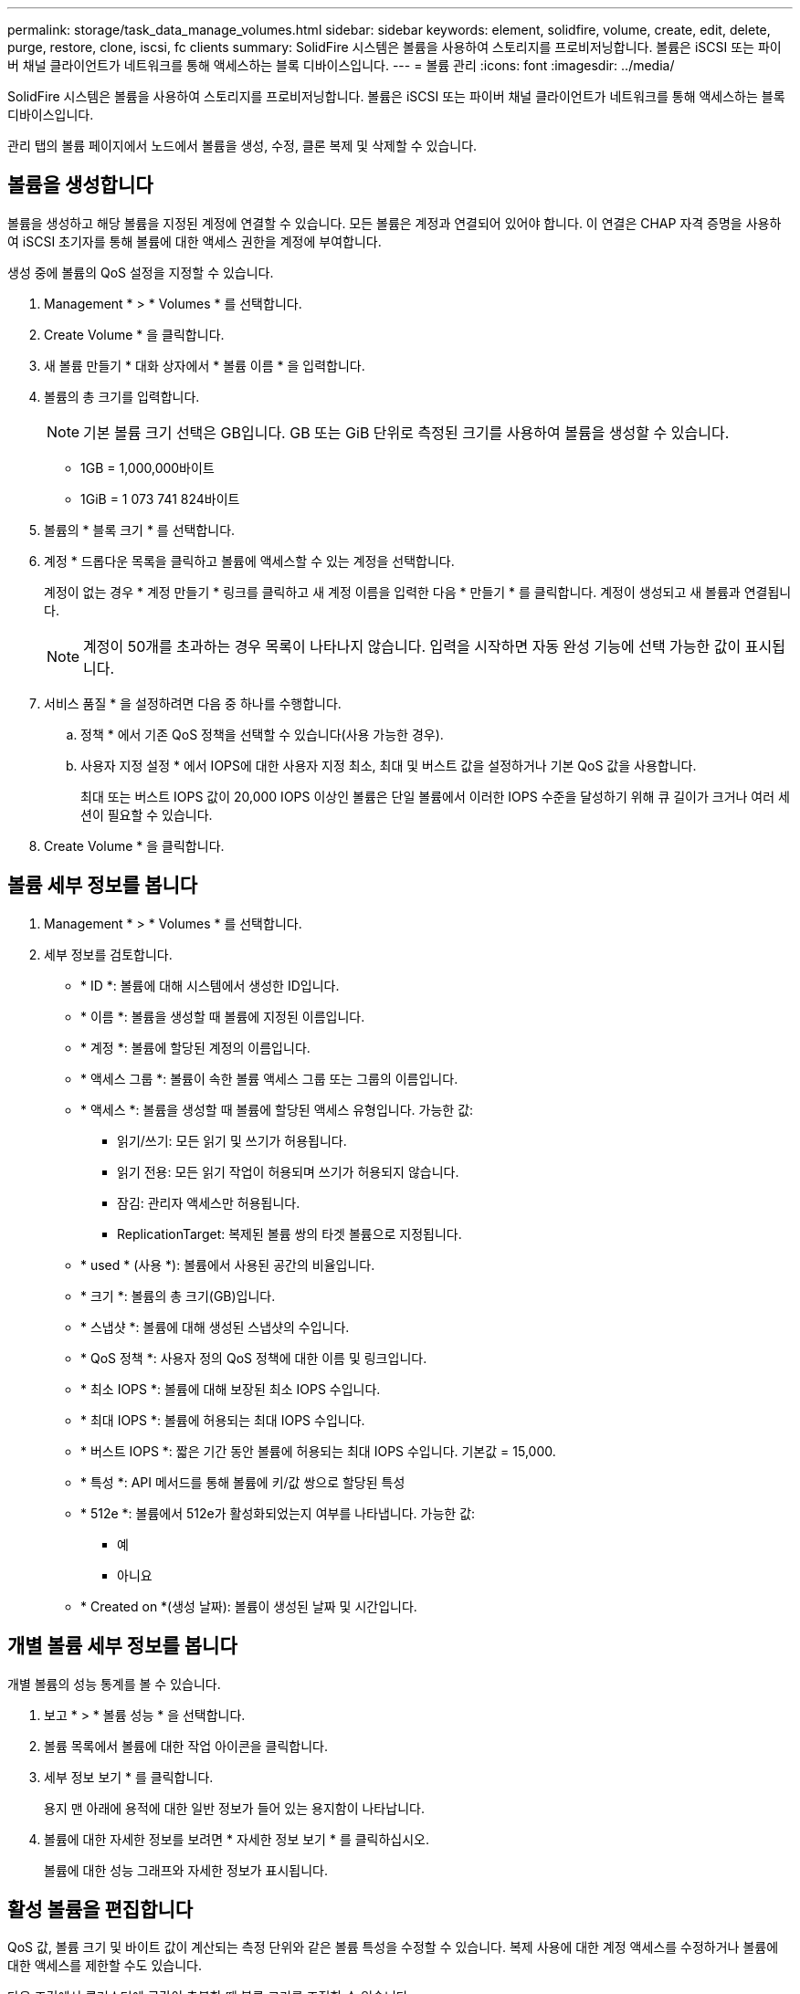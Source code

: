 ---
permalink: storage/task_data_manage_volumes.html 
sidebar: sidebar 
keywords: element, solidfire, volume, create, edit, delete, purge, restore, clone, iscsi, fc clients 
summary: SolidFire 시스템은 볼륨을 사용하여 스토리지를 프로비저닝합니다. 볼륨은 iSCSI 또는 파이버 채널 클라이언트가 네트워크를 통해 액세스하는 블록 디바이스입니다. 
---
= 볼륨 관리
:icons: font
:imagesdir: ../media/


[role="lead"]
SolidFire 시스템은 볼륨을 사용하여 스토리지를 프로비저닝합니다. 볼륨은 iSCSI 또는 파이버 채널 클라이언트가 네트워크를 통해 액세스하는 블록 디바이스입니다.

관리 탭의 볼륨 페이지에서 노드에서 볼륨을 생성, 수정, 클론 복제 및 삭제할 수 있습니다.



== 볼륨을 생성합니다

볼륨을 생성하고 해당 볼륨을 지정된 계정에 연결할 수 있습니다. 모든 볼륨은 계정과 연결되어 있어야 합니다. 이 연결은 CHAP 자격 증명을 사용하여 iSCSI 초기자를 통해 볼륨에 대한 액세스 권한을 계정에 부여합니다.

생성 중에 볼륨의 QoS 설정을 지정할 수 있습니다.

. Management * > * Volumes * 를 선택합니다.
. Create Volume * 을 클릭합니다.
. 새 볼륨 만들기 * 대화 상자에서 * 볼륨 이름 * 을 입력합니다.
. 볼륨의 총 크기를 입력합니다.
+

NOTE: 기본 볼륨 크기 선택은 GB입니다. GB 또는 GiB 단위로 측정된 크기를 사용하여 볼륨을 생성할 수 있습니다.

+
** 1GB = 1,000,000바이트
** 1GiB = 1 073 741 824바이트


. 볼륨의 * 블록 크기 * 를 선택합니다.
. 계정 * 드롭다운 목록을 클릭하고 볼륨에 액세스할 수 있는 계정을 선택합니다.
+
계정이 없는 경우 * 계정 만들기 * 링크를 클릭하고 새 계정 이름을 입력한 다음 * 만들기 * 를 클릭합니다. 계정이 생성되고 새 볼륨과 연결됩니다.

+

NOTE: 계정이 50개를 초과하는 경우 목록이 나타나지 않습니다. 입력을 시작하면 자동 완성 기능에 선택 가능한 값이 표시됩니다.

. 서비스 품질 * 을 설정하려면 다음 중 하나를 수행합니다.
+
.. 정책 * 에서 기존 QoS 정책을 선택할 수 있습니다(사용 가능한 경우).
.. 사용자 지정 설정 * 에서 IOPS에 대한 사용자 지정 최소, 최대 및 버스트 값을 설정하거나 기본 QoS 값을 사용합니다.
+
최대 또는 버스트 IOPS 값이 20,000 IOPS 이상인 볼륨은 단일 볼륨에서 이러한 IOPS 수준을 달성하기 위해 큐 길이가 크거나 여러 세션이 필요할 수 있습니다.



. Create Volume * 을 클릭합니다.




== 볼륨 세부 정보를 봅니다

. Management * > * Volumes * 를 선택합니다.
. 세부 정보를 검토합니다.
+
** * ID *: 볼륨에 대해 시스템에서 생성한 ID입니다.
** * 이름 *: 볼륨을 생성할 때 볼륨에 지정된 이름입니다.
** * 계정 *: 볼륨에 할당된 계정의 이름입니다.
** * 액세스 그룹 *: 볼륨이 속한 볼륨 액세스 그룹 또는 그룹의 이름입니다.
** * 액세스 *: 볼륨을 생성할 때 볼륨에 할당된 액세스 유형입니다. 가능한 값:
+
*** 읽기/쓰기: 모든 읽기 및 쓰기가 허용됩니다.
*** 읽기 전용: 모든 읽기 작업이 허용되며 쓰기가 허용되지 않습니다.
*** 잠김: 관리자 액세스만 허용됩니다.
*** ReplicationTarget: 복제된 볼륨 쌍의 타겟 볼륨으로 지정됩니다.


** * used * (사용 *): 볼륨에서 사용된 공간의 비율입니다.
** * 크기 *: 볼륨의 총 크기(GB)입니다.
** * 스냅샷 *: 볼륨에 대해 생성된 스냅샷의 수입니다.
** * QoS 정책 *: 사용자 정의 QoS 정책에 대한 이름 및 링크입니다.
** * 최소 IOPS *: 볼륨에 대해 보장된 최소 IOPS 수입니다.
** * 최대 IOPS *: 볼륨에 허용되는 최대 IOPS 수입니다.
** * 버스트 IOPS *: 짧은 기간 동안 볼륨에 허용되는 최대 IOPS 수입니다. 기본값 = 15,000.
** * 특성 *: API 메서드를 통해 볼륨에 키/값 쌍으로 할당된 특성
** * 512e *: 볼륨에서 512e가 활성화되었는지 여부를 나타냅니다. 가능한 값:
+
*** 예
*** 아니요


** * Created on *(생성 날짜): 볼륨이 생성된 날짜 및 시간입니다.






== 개별 볼륨 세부 정보를 봅니다

개별 볼륨의 성능 통계를 볼 수 있습니다.

. 보고 * > * 볼륨 성능 * 을 선택합니다.
. 볼륨 목록에서 볼륨에 대한 작업 아이콘을 클릭합니다.
. 세부 정보 보기 * 를 클릭합니다.
+
용지 맨 아래에 용적에 대한 일반 정보가 들어 있는 용지함이 나타납니다.

. 볼륨에 대한 자세한 정보를 보려면 * 자세한 정보 보기 * 를 클릭하십시오.
+
볼륨에 대한 성능 그래프와 자세한 정보가 표시됩니다.





== 활성 볼륨을 편집합니다

QoS 값, 볼륨 크기 및 바이트 값이 계산되는 측정 단위와 같은 볼륨 특성을 수정할 수 있습니다. 복제 사용에 대한 계정 액세스를 수정하거나 볼륨에 대한 액세스를 제한할 수도 있습니다.

다음 조건에서 클러스터에 공간이 충분할 때 볼륨 크기를 조정할 수 있습니다.

* 정상 작동 조건.
* 볼륨 오류 또는 오류가 보고됩니다.
* 볼륨을 클론 복제 중입니다.
* 볼륨이 재동기화 중입니다.


.단계
. Management * > * Volumes * 를 선택합니다.
. Active * (활성 *) 창에서 편집할 볼륨의 Actions (동작) 아이콘을 클릭합니다.
. 편집 * 을 클릭합니다.
. * 선택 사항: * 볼륨의 총 크기를 변경합니다.
+
** 볼륨 크기를 늘릴 수 있지만 줄일 수는 없습니다. 단일 크기 조정 작업에서만 볼륨 크기를 조정할 수 있습니다. 가비지 수집 작업 및 소프트웨어 업그레이드로 크기 조정 작업이 중단되지 않습니다.
** 복제를 위해 볼륨 크기를 조정하는 경우 먼저 복제 대상으로 할당된 볼륨의 크기를 늘려야 합니다. 그런 다음 소스 볼륨의 크기를 조정할 수 있습니다. 타겟 볼륨의 크기는 소스 볼륨과 같거나 더 클 수 있지만 크기는 작을 수 없습니다.


+
기본 볼륨 크기 선택은 GB입니다. GB 또는 GiB 단위로 측정된 크기를 사용하여 볼륨을 생성할 수 있습니다.

+
** 1GB = 1,000,000바이트
** 1GiB = 1 073 741 824바이트


. * 선택 사항: * 다음 중 하나의 다른 계정 액세스 수준을 선택하십시오.
+
** 읽기 전용
** 읽기/쓰기
** 잠금
** 복제 타겟


. * 선택 사항: * 볼륨에 액세스할 수 있는 계정을 선택합니다.
+
계정이 없는 경우 * 계정 만들기 * 링크를 클릭하고 새 계정 이름을 입력한 다음 * 만들기 * 를 클릭합니다. 계정이 생성되고 볼륨과 연결됩니다.

+

NOTE: 계정이 50개를 초과하는 경우 목록이 나타나지 않습니다. 입력을 시작하면 자동 완성 기능에 선택 가능한 값이 표시됩니다.

. * 선택 사항: * 서비스 품질 * 에서 선택 사항을 변경하려면 다음 중 하나를 수행합니다.
+
.. 정책 * 에서 기존 QoS 정책을 선택할 수 있습니다(사용 가능한 경우).
.. 사용자 지정 설정 * 에서 IOPS에 대한 사용자 지정 최소, 최대 및 버스트 값을 설정하거나 기본 QoS 값을 사용합니다.
+

NOTE: 볼륨에 QoS 정책을 사용하는 경우 사용자 지정 QoS를 설정하여 볼륨에 대한 QoS 정책 가입을 제거할 수 있습니다. 사용자 지정 QoS는 볼륨 QoS 설정에 대한 QoS 정책 값을 재정의하고 조정합니다.

+

TIP: IOPS 값을 변경할 때는 수십 또는 수백 단위로 증분해야 합니다. 입력 값에는 유효한 정수가 필요합니다.

+

TIP: 매우 높은 버스트 값으로 볼륨을 구성합니다. 따라서 시스템에서 가끔 발생하는 대규모 블록 순차적 워크로드를 더 빠르게 처리하는 동시에 볼륨에 대해 일관된 IOPS를 유지할 수 있습니다.



. 변경 내용 저장 * 을 클릭합니다.




== 볼륨을 삭제합니다

Element 스토리지 클러스터에서 하나 이상의 볼륨을 삭제할 수 있습니다.

시스템은 삭제된 볼륨을 즉시 제거하지 않으며, 볼륨은 약 8시간 동안 계속 사용할 수 있습니다. 시스템이 볼륨을 제거하기 전에 볼륨을 복원하면 볼륨이 다시 온라인 상태가 되고 iSCSI 연결이 복원됩니다.

스냅샷을 생성하는 데 사용된 볼륨이 삭제되면 연결된 스냅샷이 비활성화됩니다. 삭제된 소스 볼륨이 제거되면 연결된 비활성 스냅샷도 시스템에서 제거됩니다.


IMPORTANT: 설치 또는 업그레이드 중에 관리 서비스와 연결된 영구 볼륨이 생성되고 새 계정에 할당됩니다. 영구 볼륨을 사용하는 경우 볼륨이나 연결된 계정을 수정하거나 삭제하지 마십시오.

.단계
. Management * > * Volumes * 를 선택합니다.
. 단일 볼륨을 삭제하려면 다음 단계를 수행하십시오.
+
.. 삭제할 볼륨의 작업 아이콘을 클릭합니다.
.. 결과 메뉴에서 * 삭제 * 를 클릭합니다.
.. 작업을 확인합니다.


+
시스템이 볼륨을 * Volumes * 페이지의 * Deleted * (삭제됨 *) 영역으로 이동합니다.

. 여러 볼륨을 삭제하려면 다음 단계를 수행하십시오.
+
.. 볼륨 목록에서 삭제할 볼륨 옆의 확인란을 선택합니다.
.. 대량 작업 * 을 클릭합니다.
.. 결과 메뉴에서 * 삭제 * 를 클릭합니다.
.. 작업을 확인합니다.
+
볼륨이 * Volumes * 페이지의 * Deleted * (삭제됨 *) 영역으로 이동합니다.







== 삭제된 볼륨을 복원합니다

삭제되었으나 아직 제거되지 않은 경우 시스템의 볼륨을 복원할 수 있습니다. 시스템은 삭제된 후 약 8시간 후에 자동으로 볼륨을 삭제합니다. 시스템에서 볼륨을 제거한 경우에는 복원할 수 없습니다.

. Management * > * Volumes * 를 선택합니다.
. 삭제된 볼륨 목록을 보려면 * Deleted * (삭제됨 *) 탭을 클릭합니다.
. 복원하려는 볼륨의 작업 아이콘을 클릭합니다.
. 결과 메뉴에서 * 복원 * 을 클릭합니다.
. 작업을 확인합니다.
+
볼륨은 * 활성 * 볼륨 목록에 배치되고 볼륨에 대한 iSCSI 연결이 복원됩니다.





== 볼륨을 제거합니다

볼륨이 제거되면 시스템에서 영구적으로 제거됩니다. 볼륨의 모든 데이터가 손실됩니다.

삭제 8시간 후 시스템에서 삭제된 볼륨을 자동으로 삭제합니다. 그러나 예약된 시간 전에 볼륨을 제거하려면 제거할 수 있습니다.

. Management * > * Volumes * 를 선택합니다.
. DELETED * 버튼을 클릭합니다.
. 단일 볼륨 또는 여러 볼륨을 제거하는 단계를 수행합니다.
+
[cols="25,75"]
|===
| 옵션을 선택합니다 | 단계 


 a| 
단일 볼륨을 제거합니다
 a| 
.. 제거할 볼륨의 작업 아이콘을 클릭합니다.
.. Purge * 를 클릭합니다.
.. 작업을 확인합니다.




 a| 
여러 볼륨을 제거합니다
 a| 
.. 제거할 볼륨을 선택합니다.
.. 대량 작업 * 을 클릭합니다.
.. 결과 메뉴에서 * Purge * 를 선택합니다.
.. 작업을 확인합니다.


|===




== 볼륨의 클론을 생성합니다

단일 볼륨 또는 여러 볼륨의 클론을 생성하여 데이터의 시점 복사본을 만들 수 있습니다. 볼륨을 클론하면 시스템에서 볼륨의 스냅샷을 생성한 다음 스냅샷이 참조하는 데이터의 복제본을 생성합니다. 비동기식 프로세스이며, 프로세스에 필요한 시간은 클론 생성 중인 볼륨의 크기와 현재 클러스터 로드에 따라 다릅니다.

클러스터는 한 번에 볼륨당 최대 2개의 클론 요청을 실행하고 한 번에 최대 8개의 활성 볼륨 클론 작업을 지원합니다. 이러한 제한을 초과하는 요청은 나중에 처리할 수 있도록 대기열에 추가됩니다.


NOTE: 운영 체제는 복제된 볼륨을 처리하는 방식에 따라 다릅니다. VMware ESXi는 복제된 볼륨을 볼륨 복사본 또는 스냅샷 볼륨으로 처리합니다. 볼륨은 새 데이터 저장소를 생성하는 데 사용할 수 있는 디바이스가 됩니다. 클론 볼륨을 마운트하고 스냅샷 LUN을 처리하는 방법에 대한 자세한 내용은 의 VMware 설명서를 참조하십시오 https://docs.vmware.com/en/VMware-vSphere/6.7/com.vmware.vsphere.storage.doc/GUID-EEFEB765-A41F-4B6D-917C-BB9ABB80FC80.html["VMFS 데이터 저장소 복제본 마운트"] 및 https://docs.vmware.com/en/VMware-vSphere/6.7/com.vmware.vsphere.storage.doc/GUID-EBAB0D5A-3C77-4A9B-9884-3D4AD69E28DC.html["중복 VMFS 데이터 저장소 관리"].


IMPORTANT: 작은 크기로 복제하여 복제된 볼륨을 잘라내려면 먼저 작은 볼륨에 맞도록 파티션을 준비해야 합니다.

.단계
. Management * > * Volumes * 를 선택합니다.
. 단일 볼륨을 클론하려면 다음 단계를 수행하십시오.
+
.. Active * 페이지의 볼륨 목록에서 복제할 볼륨의 작업 아이콘을 클릭합니다.
.. 결과 메뉴에서 * Clone * 을 클릭합니다.
.. 클론 볼륨 * 창에서 새로 복제된 볼륨의 볼륨 이름을 입력합니다.
.. 체적 크기 * 스핀 상자 및 목록을 사용하여 체적의 크기와 측정을 선택합니다.
+

NOTE: 기본 볼륨 크기 선택은 GB입니다. GB 또는 GiB 단위로 측정된 크기를 사용하여 볼륨을 생성할 수 있습니다.

+
*** 1GB = 1,000,000바이트
*** 1GiB = 1 073 741 824바이트


.. 새로 복제된 볼륨에 대한 액세스 유형을 선택합니다.
.. 계정 * 목록에서 새로 복제된 볼륨과 연결할 계정을 선택합니다.
+

NOTE: 계정 만들기 * 링크를 클릭하고 계정 이름을 입력한 다음 * 만들기 * 를 클릭하면 이 단계에서 계정을 만들 수 있습니다. 계정을 만든 후에는 시스템에서 자동으로 * 계정 * 목록에 계정을 추가합니다.



. 여러 볼륨을 클론하려면 다음 단계를 수행하십시오.
+
.. Active * 페이지의 볼륨 목록에서 복제할 볼륨 옆의 확인란을 선택합니다.
.. 대량 작업 * 을 클릭합니다.
.. 결과 메뉴에서 * Clone * 을 선택합니다.
.. 여러 볼륨 클론 * 대화 상자의 * 새 볼륨 이름 접두사 * 필드에 복제된 볼륨의 접두사를 입력합니다.
.. Account * 목록에서 복제된 볼륨과 연결할 계정을 선택합니다.
.. 클론 복제된 볼륨에 대한 액세스 유형을 선택합니다.


. 클로닝 시작 * 을 클릭합니다.
+

NOTE: 클론의 볼륨 크기를 늘리면 새 볼륨의 끝에 추가 여유 공간이 있는 새 볼륨이 됩니다. 볼륨 사용 방법에 따라 파티션을 확장하거나 사용 가능한 공간에 새 파티션을 만들어야 사용할 수 있습니다.





== 를 참조하십시오

* https://www.netapp.com/data-storage/solidfire/documentation["SolidFire 및 요소 리소스 페이지입니다"^]
* https://docs.netapp.com/us-en/vcp/index.html["vCenter Server용 NetApp Element 플러그인"^]

